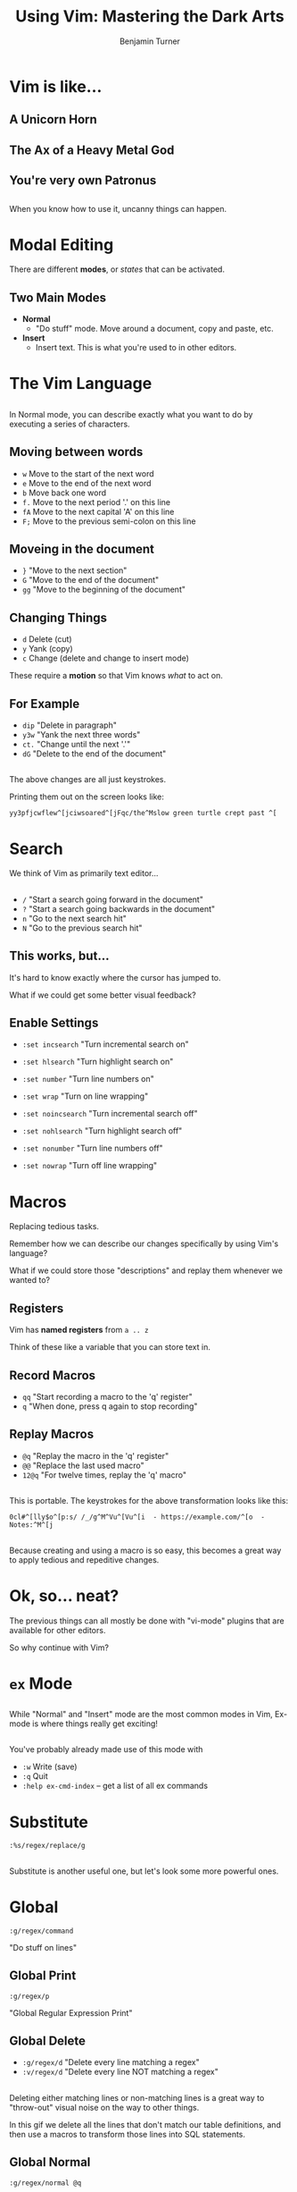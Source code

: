 #+OPTIONS: num:nil toc:nil
#+REVEAL_TRANS: Fade
#+REVEAL_THEME: none
#+REVEAL_EXTRA_CSS: style.css
#+REVEAL_DEFAULT_SLIDE_BACKGROUND_SIZE: 1400px
#+REVEAL_HLEVEL: 1
#+TITLE: Using Vim: Mastering the Dark Arts
#+Author: Benjamin Turner

# NOTE: The terminal size of this presentation is 83x28 and has the font scaled to up a number of times

* Vim is like...
** A Unicorn Horn
  :PROPERTIES:
  :reveal_background: img/unicorn-pug.jpg
  :END:

** The Ax of a Heavy Metal God
  :PROPERTIES:
  :reveal_background: img/brutal-legend.jpg
  :END:

** You're very own Patronus
  :PROPERTIES:
  :reveal_background: img/patronus.jpg
  :END:

** 

When you know how to use it, uncanny things can happen.

* Modal Editing
  :PROPERTIES:
  :reveal_background: img/Dr_Jekyll_and_Mr_Hyde_poster_edit2.jpg
  :END:

There are different *modes*, or /states/ that can be activated.

** Two Main Modes
   - *Normal*
     - "Do stuff" mode. Move around a document, copy and paste, etc.
   - *Insert*
     - Insert text. This is what you're used to in other editors.

** 
   
[[file:./img/vim-two-main-modes.gif]]

* The Vim Language
  
** 

In Normal mode, you can describe exactly what you want to do by executing a series of characters.

** 
  :PROPERTIES:
  :reveal_background: img/movement-prose.gif
  :END:

** Moving between words

   - =w= Move to the start of the next word
   - =e= Move to the end of the next word
   - =b= Move back one word
   - =f.= Move to the next period '.' on this line
   - =fA= Move to the next capital 'A' on this line
   - =F;= Move to the previous semi-colon on this line
     
** Moveing in the document
   
   - =}=  "Move to the next section"
   - =G=  "Move to the end of the document"
   - =gg= "Move to the beginning of the document"

** Changing Things

   - =d= Delete (cut)
   - =y= Yank (copy)
   - =c= Change (delete and change to insert mode)
   
These require a *motion* so that Vim knows /what/ to act on.

** For Example

   - =dip= "Delete in paragraph"
   - =y3w= "Yank the next three words"
   - =ct.= "Change until the next '.'"
   - =dG=  "Delete to the end of the document"
     
** 
  :PROPERTIES:
  :reveal_background: img/vim-two-main-modes.gif
  :END:
  
** 

The above changes are all just keystrokes.

Printing them out on the screen looks like:

#+BEGIN_SRC 
yy3pfjcwflew^[jciwsoared^[jFqc/the^Mslow green turtle crept past ^[
#+END_SRC
     
* Search
 
We think of Vim as primarily text editor...

** 
  - =/= "Start a search going forward in the document"
  - =?= "Start a search going backwards in the document"
  - =n= "Go to the next search hit"
  - =N= "Go to the previous search hit"
    
** 
  :PROPERTIES:
  :reveal_background: img/search-default.gif
  :END:

** This works, but...
   
It's hard to know exactly where the cursor has jumped to. 

What if we could get some better visual feedback?

** Enable Settings
   
   - =:set incsearch= "Turn incremental search on"
   - =:set hlsearch= "Turn highlight search on"
   - =:set number= "Turn line numbers on"
   - =:set wrap= "Turn on line wrapping"

   - =:set noincsearch= "Turn incremental search off"
   - =:set nohlsearch= "Turn highlight search off"
   - =:set nonumber= "Turn line numbers off"
   - =:set nowrap= "Turn off line wrapping"
     
** 
  :PROPERTIES:
  :reveal_background: img/search-settings.gif
  :END:

* Macros
  
Replacing tedious tasks.
  
#+BEGIN_NOTES
Remember how we can describe our changes specifically by using Vim's language?

What if we could store those "descriptions" and replay them whenever we wanted to?
#+END_NOTES

** Registers
   
Vim has *named registers* from =a .. z= 

Think of these like a variable that you can store text in. 

** Record Macros

   - =qq= "Start recording a macro to the 'q' register"
   - =q=  "When done, press q again to stop recording"

** Replay Macros
   
   - =@q=   "Replay the macro in the 'q' register"
   - =@@=   "Replace the last used macro"
   - =12@q= "For twelve times, replay the 'q' macro"

** 
   :PROPERTIES:
   :reveal_background: img/macros-names.gif
   :END:

**   

This is portable. The keystrokes for the above transformation looks like this:

#+BEGIN_SRC 
0cl#^[lly$o^[p:s/ /_/g^M^Vu^[Vu^[i  - https://example.com/^[o  - Notes:^M^[j
#+END_SRC

** 

Because creating and using a macro is so easy, this becomes a great way to apply tedious and repeditive changes.

* Ok, so... neat?
  
#+BEGIN_NOTES
The previous things can all mostly be done with "vi-mode" plugins that are available for other editors.

So why continue with Vim?
#+END_NOTES

* =ex= Mode
  
** 

While "Normal" and "Insert" mode are the most common modes in Vim, Ex-mode is where things really get exciting!

** 

You've probably already made use of this mode with 
    - =:w= Write (save)
    - =:q= Quit
    - =:help ex-cmd-index= -- get a list of all ex commands
      
* Substitute

=:%s/regex/replace/g=
      
** 
   :PROPERTIES:
   :reveal_background: img/ex-mode-substitute.gif
   :END:
   
#+BEGIN_NOTES
Substitute is another useful one, but let's look some more powerful ones.
#+END_NOTES

* Global
   
=:g/regex/command=
   
"Do stuff on lines"

** Global Print

=:g/regex/p=

"Global Regular Expression Print"

** 
   :PROPERTIES:
   :reveal_background: img/ex-mode-print.gif
   :END:

** Global Delete
   
   - =:g/regex/d= "Delete every line matching a regex"
   - =:v/regex/d= "Delete every line NOT matching a regex"
     
** 
   :PROPERTIES:
   :reveal_background: img/ex-mode-delete.gif
   :END:

#+BEGIN_NOTES
Deleting either matching lines or non-matching lines is a great way to "throw-out" visual noise on the way to other things.

In this gif we delete all the lines that don't match our table definitions, and then use a macros to transform those lines into SQL statements.
#+END_NOTES
	
** Global Normal
   
=:g/regex/normal @q=
     
#+BEGIN_NOTES
Returning to our example of markdown names, what if we discover that we want to add some characters to the headings?

We can no longer operate on each individual line, but we /can/ do things that target lines that start with a hash!
#+END_NOTES

** 
   :PROPERTIES:
   :reveal_background: img/ex-mode-global-normal.gif
   :END:

** TODO convert to =.mov=
   :PROPERTIES:
   :reveal_background: img/ex-mode-global-normal-macro.gif
   :END:

* Scripting Vim
  
Vim runs in the terminal...

** 
    =vim -c ":<do-stuff>"=

** Yeah, ok. But when would I actually /use/ that?
   
** Remove Wordfence Database Tables from SQL Dump
   
** 
   :PROPERTIES:
   :reveal_background: img/wordfence-table.png
   :END:
   
#+BEGIN_NOTES
We can see that the dump follows a general pattern:
1. table definition comment
2. table definition SQL
3. table data comment
4. table data SQL
   
In all of those cases, the name of the table is known, so we can search for =_wf.{-}`= to get each of those lines and then delete the "paragraph"
#+END_NOTES

** 
@@html:<video controls width="900" height="600" src="img/wordfence-delete-tables.mov"></video>@@

**  

#+BEGIN_SRC bash
#!/bin/bash
# Usage: remove-wf-tables.sh db.sql
file="$1"
mv "$file" "$file.original"
vim -c 'let @t=""' \
  -c ':g/\v_wf.{-}\`/normal "Tyapdap' \
  -c ":sav $file" \
  -c ':new wf-tables.sql.bak | :normal "tp' \
  -c ':wa | :qa' \
  "$file.original"
#+END_SRC

* Vimgolf  
  
** 
   :PROPERTIES:
   :reveal_background: img/vim-golf.png
   :END:

** 
   :PROPERTIES:
   :reveal_background: img/vim-golf-solutions.png
   :END:

* Is it "worth it" to learn Vim?

* Resources
    - [[https://danielmiessler.com/study/vim/][Daniel Miessler: Learn Vim for the Last Time]]
    - [[http://vimcasts.org/][Vimcasts.org]]
    - [[https://www.amazon.com/Practical-Vim-Thought-Pragmatic-Programmers/dp/1934356980][Practical Vim]]
    - [[https://www.vimgolf.com/][VimGolf]]

* Vimgrep
   
=:vimgrep 'search-string' **/*.php=

"Find things in these files"

** TODO gif of vimgrep
   
** Quickfix
   
A list of places within documents.

** 
   
   - =copen= "Open the quickfix window"
   - =cclose= "Close the quickfix window"
   - =cnext= "Display the next error"
   - =cprevious= "Display the previous error"

** 
   
By default Vimgrep will populate the quickfix list which allows you to quickly jump to different locations.

** TODO gif of quickfix
